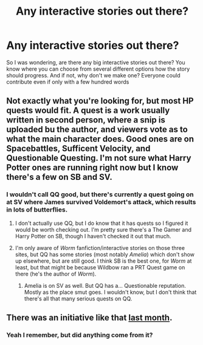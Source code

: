 #+TITLE: Any interactive stories out there?

* Any interactive stories out there?
:PROPERTIES:
:Author: gogo199432
:Score: 6
:DateUnix: 1440173803.0
:DateShort: 2015-Aug-21
:FlairText: Request
:END:
So I was wondering, are there any big interactive stories out there? You know where you can choose from several different options how the story should progress. And if not, why don't we make one? Everyone could contribute even if only with a few hundred words


** Not exactly what you're looking for, but most HP quests would fit. A quest is a work usually written in second person, where a snip is uploaded bu the author, and viewers vote as to what the main character does. Good ones are on Spacebattles, Sufficent Velocity, and Questionable Questing. I'm not sure what Harry Potter ones are running right now but I know there's a few on SB and SV.
:PROPERTIES:
:Author: User_Evolved
:Score: 2
:DateUnix: 1440223065.0
:DateShort: 2015-Aug-22
:END:

*** I wouldn't call QQ good, but there's currently a quest going on at SV where James survived Voldemort's attack, which results in lots of butterflies.
:PROPERTIES:
:Author: Magnive
:Score: 1
:DateUnix: 1440283250.0
:DateShort: 2015-Aug-23
:END:

**** I don't actually use QQ, but I do know that it has quests so I figured it would be worth checking out. I'm pretty sure there's a The Gamer and Harry Potter on SB, though I haven't checked it out that much.
:PROPERTIES:
:Author: User_Evolved
:Score: 1
:DateUnix: 1440283387.0
:DateShort: 2015-Aug-23
:END:


**** I'm only aware of /Worm/ fanfiction/interactive stories on those three sites, but QQ has some stories (most notably /Amelia/) which don't show up elsewhere, but are still good. I think SB is the best one, for /Worm/ at least, but that might be because Wildbow ran a PRT Quest game on there (he's the author of /Worm/).
:PROPERTIES:
:Author: waylandertheslayer
:Score: 1
:DateUnix: 1440368374.0
:DateShort: 2015-Aug-24
:END:

***** Amelia is on SV as well. But QQ has a... Questionable reputation. Mostly as the place smut goes. I wouldn't know, but I don't think that there's all that many serious quests on QQ.
:PROPERTIES:
:Author: Magnive
:Score: 1
:DateUnix: 1440370725.0
:DateShort: 2015-Aug-24
:END:


** There was an initiative like that [[https://www.reddit.com/r/HPfanfiction/comments/3ed9vn/a_timetravel_fanfic_written_by_the_whole/?ref=search_posts][last month]].
:PROPERTIES:
:Author: Riversz
:Score: 1
:DateUnix: 1440174418.0
:DateShort: 2015-Aug-21
:END:

*** Yeah I remember, but did anything come from it?
:PROPERTIES:
:Author: gogo199432
:Score: 1
:DateUnix: 1440180099.0
:DateShort: 2015-Aug-21
:END:
